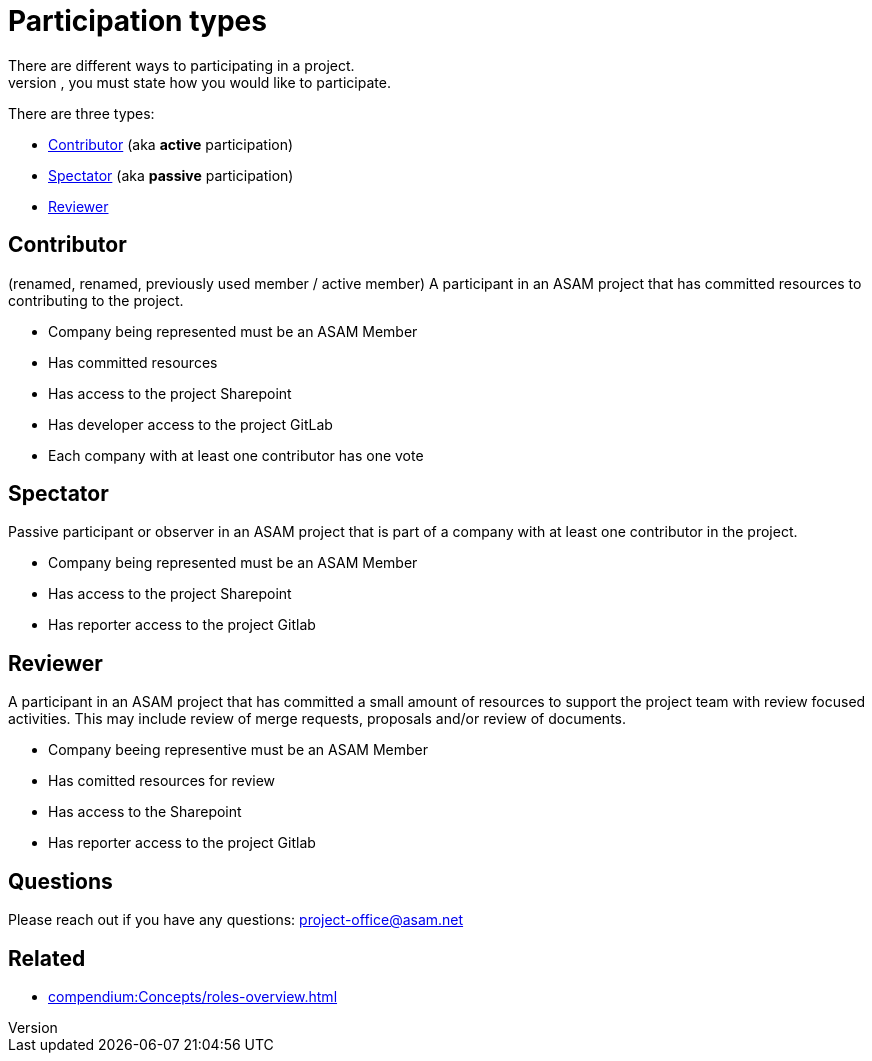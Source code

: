 = Participation types
There are different ways to participating in a project. 
When you enroll for one, you must state how you would like to participate.

There are three types:

* <<Contributor>> (aka **active** participation)
* <<Spectator>> (aka **passive** participation)
* <<Reviewer>>

== Contributor
(renamed, renamed, previously used member / active member)
A participant in an ASAM project that has committed resources to contributing to the project.

* Company being represented must be an ASAM Member
* Has committed resources
* Has access to the project Sharepoint
* Has developer access to the project GitLab
* Each company with at least one contributor has one vote
 

== Spectator
Passive participant or observer in an ASAM project that is part of a company with at least one contributor in the project.

* Company being represented must be an ASAM Member
* Has access to the project Sharepoint
* Has reporter access to the project Gitlab


== Reviewer
A participant in an ASAM project that has committed a small amount of resources to support the project team with review focused activities. This may include review of merge requests, proposals and/or review of documents.

* Company beeing representive must be an ASAM Member
* Has comitted resources for review
* Has access to the Sharepoint
* Has reporter access to the project Gitlab


== Questions
Please reach out if you have any questions: project-office@asam.net

== Related
* xref:compendium:Concepts/roles-overview.adoc[]